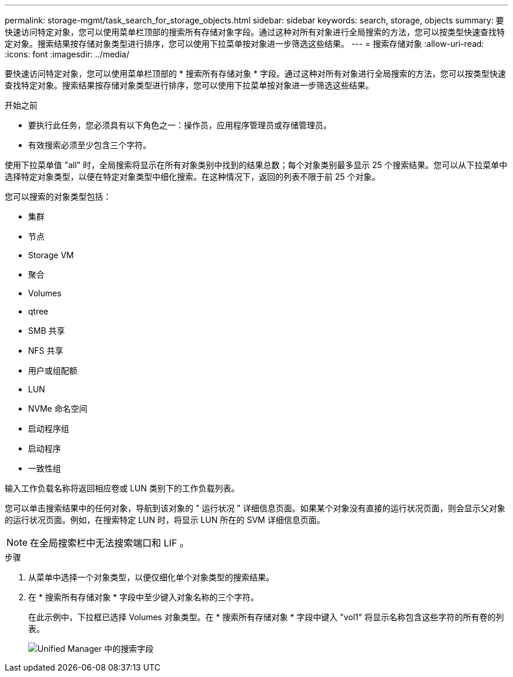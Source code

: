 ---
permalink: storage-mgmt/task_search_for_storage_objects.html 
sidebar: sidebar 
keywords: search, storage, objects 
summary: 要快速访问特定对象，您可以使用菜单栏顶部的搜索所有存储对象字段。通过这种对所有对象进行全局搜索的方法，您可以按类型快速查找特定对象。搜索结果按存储对象类型进行排序，您可以使用下拉菜单按对象进一步筛选这些结果。 
---
= 搜索存储对象
:allow-uri-read: 
:icons: font
:imagesdir: ../media/


[role="lead"]
要快速访问特定对象，您可以使用菜单栏顶部的 * 搜索所有存储对象 * 字段。通过这种对所有对象进行全局搜索的方法，您可以按类型快速查找特定对象。搜索结果按存储对象类型进行排序，您可以使用下拉菜单按对象进一步筛选这些结果。

.开始之前
* 要执行此任务，您必须具有以下角色之一：操作员，应用程序管理员或存储管理员。
* 有效搜索必须至少包含三个字符。


使用下拉菜单值 "all" 时，全局搜索将显示在所有对象类别中找到的结果总数；每个对象类别最多显示 25 个搜索结果。您可以从下拉菜单中选择特定对象类型，以便在特定对象类型中细化搜索。在这种情况下，返回的列表不限于前 25 个对象。

您可以搜索的对象类型包括：

* 集群
* 节点
* Storage VM
* 聚合
* Volumes
* qtree
* SMB 共享
* NFS 共享
* 用户或组配额
* LUN
* NVMe 命名空间
* 启动程序组
* 启动程序
* 一致性组


输入工作负载名称将返回相应卷或 LUN 类别下的工作负载列表。

您可以单击搜索结果中的任何对象，导航到该对象的 " 运行状况 " 详细信息页面。如果某个对象没有直接的运行状况页面，则会显示父对象的运行状况页面。例如，在搜索特定 LUN 时，将显示 LUN 所在的 SVM 详细信息页面。

[NOTE]
====
在全局搜索栏中无法搜索端口和 LIF 。

====
.步骤
. 从菜单中选择一个对象类型，以便仅细化单个对象类型的搜索结果。
. 在 * 搜索所有存储对象 * 字段中至少键入对象名称的三个字符。
+
在此示例中，下拉框已选择 Volumes 对象类型。在 * 搜索所有存储对象 * 字段中键入 "vol1" 将显示名称包含这些字符的所有卷的列表。

+
image::../media/opm_search_field_jpg.gif[Unified Manager 中的搜索字段]


